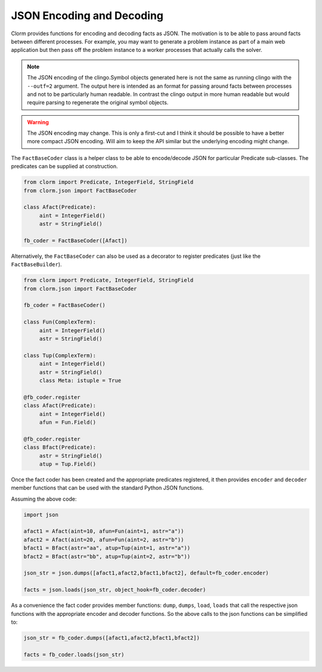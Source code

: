 JSON Encoding and Decoding
==========================

Clorm provides functions for encoding and decoding facts as JSON. The motivation
is to be able to pass around facts between different processes. For example, you
may want to generate a problem instance as part of a main web application but
then pass off the problem instance to a worker processes that actually calls the
solver.

.. note::

   The JSON encoding of the clingo.Symbol objects generated here is not the same
   as running clingo with the ``--outf=2`` argument. The output here is intended
   as an format for passing around facts between processes and not to be
   particularly human readable. In contrast the clingo output in more human
   readable but would require parsing to regenerate the original symbol objects.

.. warning::

   The JSON encoding may change. This is only a first-cut and I think it should
   be possible to have a better more compact JSON encoding. Will aim to keep the
   API similar but the underlying encoding might change.

The ``FactBaseCoder`` class is a helper class to be able to encode/decode JSON for
particular Predicate sub-classes. The predicates can be supplied at
construction.

.. code-block:: python

   from clorm import Predicate, IntegerField, StringField
   from clorm.json import FactBaseCoder

   class Afact(Predicate):
        aint = IntegerField()
	astr = StringField()

   fb_coder = FactBaseCoder([Afact])

Alternatively, the ``FactBaseCoder`` can also be used as a decorator to register
predicates (just like the ``FactBaseBuilder``).

.. code-block:: python

   from clorm import Predicate, IntegerField, StringField
   from clorm.json import FactBaseCoder

   fb_coder = FactBaseCoder()

   class Fun(ComplexTerm):
	aint = IntegerField()
        astr = StringField()

   class Tup(ComplexTerm):
	aint = IntegerField()
        astr = StringField()
        class Meta: istuple = True

   @fb_coder.register
   class Afact(Predicate):
	aint = IntegerField()
        afun = Fun.Field()

   @fb_coder.register
   class Bfact(Predicate):
	astr = StringField()
        atup = Tup.Field()

Once the fact coder has been created and the appropriate predicates registered,
it then provides ``encoder`` and ``decoder`` member functions that can be used
with the standard Python JSON functions.

Assuming the above code:

.. code-block:: python

   import json

   afact1 = Afact(aint=10, afun=Fun(aint=1, astr="a"))
   afact2 = Afact(aint=20, afun=Fun(aint=2, astr="b"))
   bfact1 = Bfact(astr="aa", atup=Tup(aint=1, astr="a"))
   bfact2 = Bfact(astr="bb", atup=Tup(aint=2, astr="b"))

   json_str = json.dumps([afact1,afact2,bfact1,bfact2], default=fb_coder.encoder)

   facts = json.loads(json_str, object_hook=fb_coder.decoder)

As a convenience the fact coder provides member functions: ``dump``, ``dumps``,
``load``, ``loads`` that call the respective json functions with the appropriate
encoder and decoder functions. So the above calls to the json functions can be
simplified to:

.. code-block:: python

   json_str = fb_coder.dumps([afact1,afact2,bfact1,bfact2])

   facts = fb_coder.loads(json_str)
